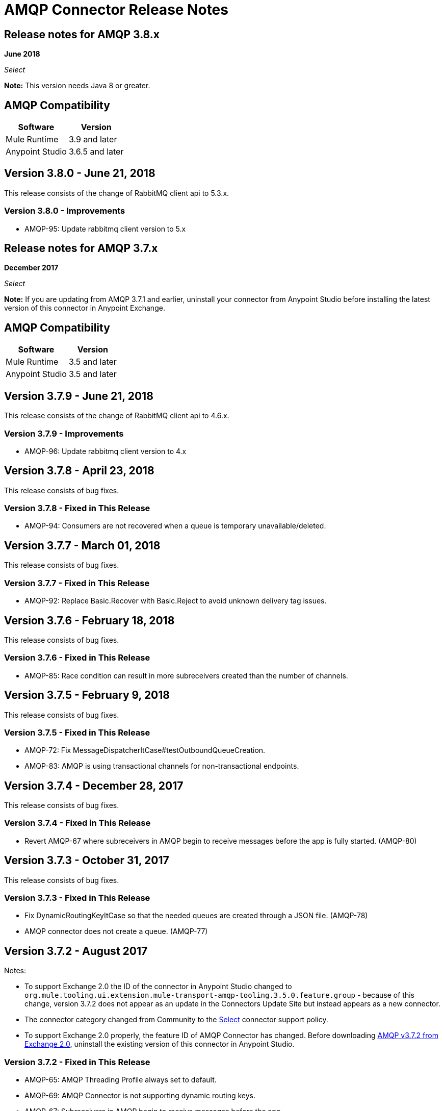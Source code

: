 = AMQP Connector Release Notes
:keywords: amqp, release, notes

== Release notes for AMQP 3.8.x

*June 2018*

_Select_

*Note:* This version needs Java 8 or greater.

== AMQP Compatibility

[%header%autowidth.spread]
|===
|Software |Version
|Mule Runtime |3.9 and later
|Anypoint Studio |3.6.5 and later
|===

== Version 3.8.0 - June 21, 2018

This release consists of the change of RabbitMQ client api to 5.3.x.

=== Version 3.8.0 - Improvements

* AMQP-95: Update rabbitmq client version to 5.x

== Release notes for AMQP 3.7.x

*December 2017*

_Select_

*Note:* If you are updating from AMQP 3.7.1 and earlier, uninstall your connector from Anypoint Studio before installing the latest version of this connector in Anypoint Exchange.

== AMQP Compatibility

[%header%autowidth.spread]
|===
|Software |Version
|Mule Runtime |3.5 and later
|Anypoint Studio |3.5 and later
|===

== Version 3.7.9 - June 21, 2018

This release consists of the change of RabbitMQ client api to 4.6.x.

=== Version 3.7.9 - Improvements

* AMQP-96: Update rabbitmq client version to 4.x

== Version 3.7.8 - April 23, 2018

This release consists of bug fixes.

=== Version 3.7.8 - Fixed in This Release

* AMQP-94: Consumers are not recovered when a queue is temporary unavailable/deleted.

== Version 3.7.7 - March 01, 2018

This release consists of bug fixes.

=== Version 3.7.7 - Fixed in This Release

* AMQP-92: Replace Basic.Recover with Basic.Reject to avoid unknown delivery tag issues.

== Version 3.7.6 - February 18, 2018

This release consists of bug fixes.

=== Version 3.7.6 - Fixed in This Release

* AMQP-85: Race condition can result in more subreceivers created than the number of channels.


== Version 3.7.5 - February 9, 2018

This release consists of bug fixes.

=== Version 3.7.5 - Fixed in This Release

* AMQP-72: Fix MessageDispatcherItCase#testOutboundQueueCreation.
* AMQP-83: AMQP is using transactional channels for non-transactional endpoints.


== Version 3.7.4 - December 28, 2017

This release consists of bug fixes.

=== Version 3.7.4 - Fixed in This Release

* Revert AMQP-67 where subreceivers in AMQP begin to receive messages before the app is fully started. (AMQP-80)


== Version 3.7.3 - October 31, 2017

This release consists of bug fixes.

=== Version 3.7.3 - Fixed in This Release

* Fix DynamicRoutingKeyItCase so that the needed queues are created through a JSON file. (AMQP-78)
* AMQP connector does not create a queue. (AMQP-77)

== Version 3.7.2 - August 2017

Notes:

* To support Exchange 2.0 the ID of the connector in Anypoint Studio changed to `org.mule.tooling.ui.extension.mule-transport-amqp-tooling.3.5.0.feature.group` - because of this change, version 3.7.2 does not appear as an update in the Connectors Update Site but instead appears as a new connector.
* The connector category changed from Community to the https://www.mulesoft.com/legal/versioning-back-support-policy#anypoint-connectors[Select] connector support policy.
* To support Exchange 2.0 properly, the feature ID of AMQP Connector has changed. Before downloading  https://anypoint.mulesoft.com/exchange/org.mule.modules/mule-transport-amqp-studio/[AMQP v3.7.2 from Exchange 2.0],  uninstall the existing version of this connector in Anypoint Studio.

=== Version 3.7.2 - Fixed in This Release

* AMQP-65: AMQP Threading Profile always set to default.
* AMQP-69: AMQP Connector is not supporting dynamic routing keys.
* AMQP-67: Subreceivers in AMQP begin to receive messages before the app
* AMQP-71: Change AmqpConnectorThreadingProfileTestCase to IT folder.
* AMQP-72: Fix MessageDispatcherItCase#testOutboundQueueCreation
* AMQP-73: Support Exchange 2.0

== Version 3.7.1 - June 2017

Bug fixes.

=== Version 3.7.1 - Fixed in This Release

* AMQP-44: Outbound endpoint is not declaring fully defined exchanges and queues.
* AMQP-59: Close connection when channel cannot be started.
* AMQP-63: AMQPS reconnection strategy is not working after SocketTimeoutException.
* MULE-11577: Fix Re-creating queues and exchanges while reconnecting to RabbitMQ.

== Version 3.7.0 - July 2016

This release includes improvements and fixes.

*Note:* The minimum Mule version for 3.7.0 is Mule 3.5.

=== Version 3.7.0 - Improvements

* AMQP-16: Studio - Support SSL connectivity to the broker. (Support for AMQPS in Studio.)
* AMQP-46: Upgrade AMQP Client jar from version 3.3.5 to version 3.6.1.
* AMQP-47: Take advantage of TLS protocol/cipher control.
** Support for TLS versions 1.1 and 1.2 (Only available using JDK 7).
** The sslProtocol attribute now supports the values TLSv1, TLSv1.1, and TLSv1.2 apart from the previously available TLS.
** The connector now validates its configuration against the `tls-default.conf` parameters and respects the protocols and cipher setup.

=== Version 3.7.0 - Fixed Issues

* AMQP-51: Method getChannel(...) from `org.mule.transport.amqp.internal.client.ChannelHandler` returns the wrong channel when bridging using different AMQP connectors.
* AMQP-52: Studio - Object-to-amqpmessage-transformer operation is not defined for AMQP and AMQPS.
